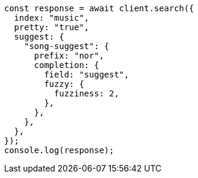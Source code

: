 // This file is autogenerated, DO NOT EDIT
// Use `node scripts/generate-docs-examples.js` to generate the docs examples

[source, js]
----
const response = await client.search({
  index: "music",
  pretty: "true",
  suggest: {
    "song-suggest": {
      prefix: "nor",
      completion: {
        field: "suggest",
        fuzzy: {
          fuzziness: 2,
        },
      },
    },
  },
});
console.log(response);
----
